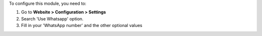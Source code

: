 To configure this module, you need to:

#. Go to **Website > Configuration > Settings**
#. Search 'Use Whatsapp' option.
#. Fill in your 'WhatsApp number' and the other optional values
